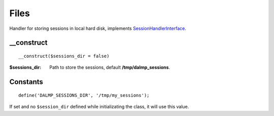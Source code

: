 Files
=====

Handler for storing sessions in local hard disk, implements
`SessionHandlerInterface <http://www.php.net/manual/en/class.sessionhandlerinterface.php>`_.


__construct
...........

::

    __construct($sessions_dir = false)

:$sessions_dir: Path to store the sessions, default **/tmp/dalmp_sessions**.


Constants
.........

::

    define('DALMP_SESSIONS_DIR', '/tmp/my_sessions');


If set and no ``$session_dir`` defined while initializating the class, it will
use this value.

